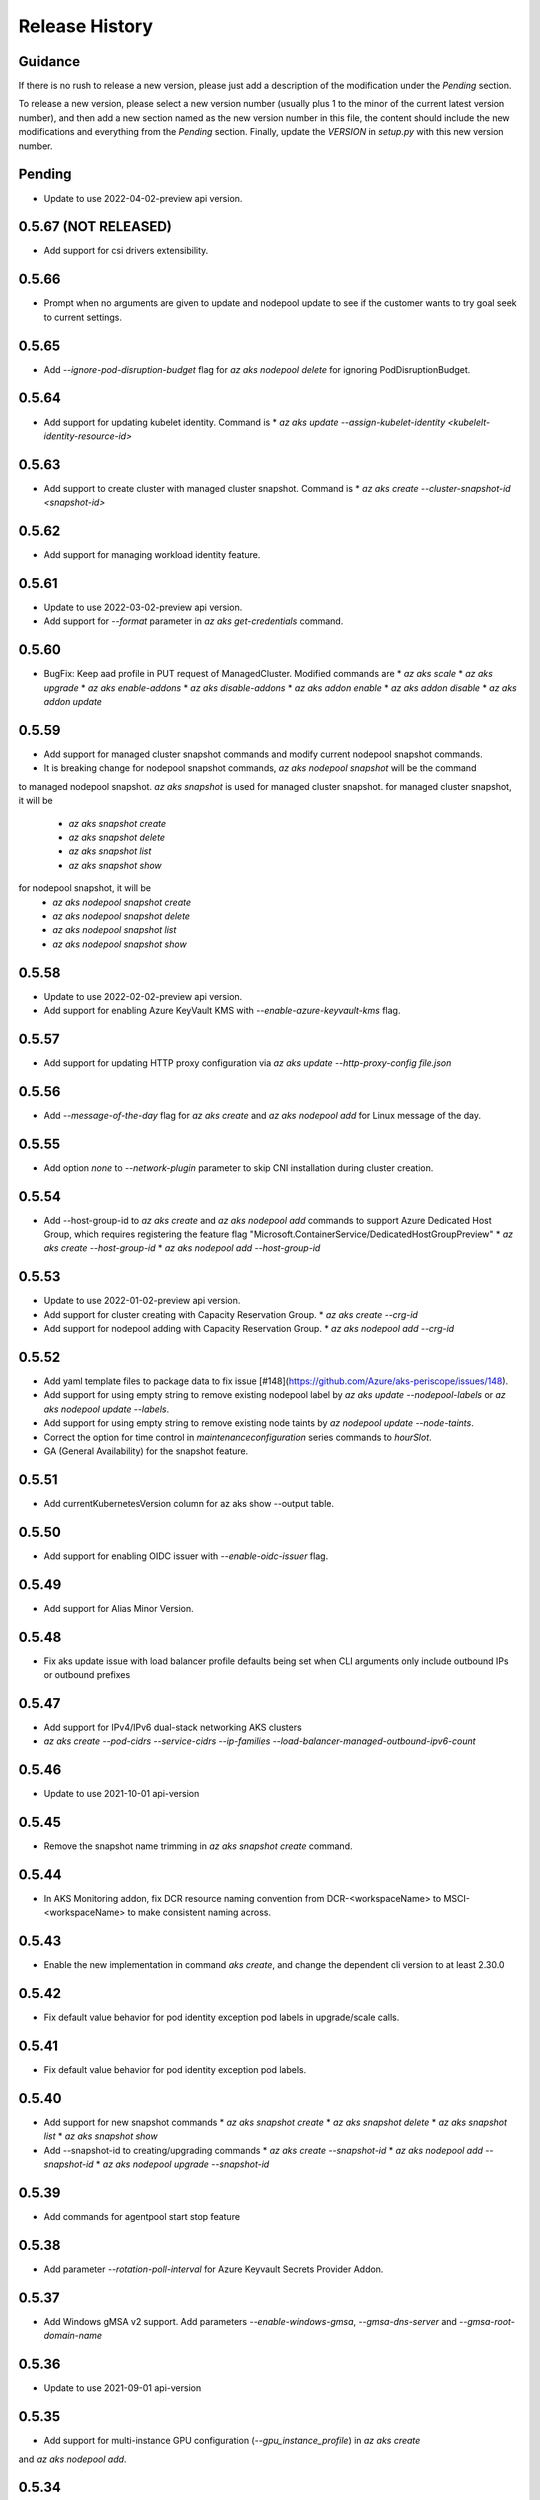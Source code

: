 .. :changelog:

Release History
===============

Guidance
++++++++
If there is no rush to release a new version, please just add a description of the modification under the *Pending* section.

To release a new version, please select a new version number (usually plus 1 to the minor of the current latest version number), and then add a new section named as the new version number in this file, the content should include the new modifications and everything from the *Pending* section. Finally, update the `VERSION` in `setup.py` with this new version number.

Pending
+++++++
* Update to use 2022-04-02-preview api version.

0.5.67 (NOT RELEASED)
+++++++++++++++++++++
* Add support for csi drivers extensibility.

0.5.66
++++++
* Prompt when no arguments are given to update and nodepool update to see if the customer wants to try goal seek to current settings.

0.5.65
++++++
* Add `--ignore-pod-disruption-budget` flag for `az aks nodepool delete` for ignoring PodDisruptionBudget.

0.5.64
++++++

* Add support for updating kubelet identity. Command is
  * `az aks update --assign-kubelet-identity <kubelelt-identity-resource-id>`

0.5.63
++++++

* Add support to create cluster with managed cluster snapshot. Command is
  * `az aks create --cluster-snapshot-id <snapshot-id>`

0.5.62
++++++

* Add support for managing workload identity feature.

0.5.61
++++++

* Update to use 2022-03-02-preview api version.
* Add support for `--format` parameter in `az aks get-credentials` command.  

0.5.60
++++++

* BugFix: Keep aad profile in PUT request of ManagedCluster. Modified commands are
  * `az aks scale`
  * `az aks upgrade`
  * `az aks enable-addons`
  * `az aks disable-addons`
  * `az aks addon enable`
  * `az aks addon disable`
  * `az aks addon update`

0.5.59
++++++

* Add support for managed cluster snapshot commands and modify current nodepool snapshot commands.
* It is breaking change for nodepool snapshot commands, `az aks nodepool snapshot` will be the command
to managed nodepool snapshot. `az aks snapshot` is used for managed cluster snapshot.
for managed cluster snapshot, it will be
  * `az aks snapshot create`
  * `az aks snapshot delete`
  * `az aks snapshot list`
  * `az aks snapshot show`
for nodepool snapshot, it will be
  * `az aks nodepool snapshot create`
  * `az aks nodepool snapshot delete`
  * `az aks nodepool snapshot list`
  * `az aks nodepool snapshot show`

0.5.58
++++++

* Update to use 2022-02-02-preview api version.
* Add support for enabling Azure KeyVault KMS with `--enable-azure-keyvault-kms` flag.

0.5.57
++++++

* Add support for updating HTTP proxy configuration via `az aks update --http-proxy-config file.json`

0.5.56
++++++

* Add `--message-of-the-day` flag for `az aks create` and `az aks nodepool add` for Linux message of the day.

0.5.55
++++++

* Add option `none` to `--network-plugin` parameter to skip CNI installation during cluster creation.

0.5.54
++++++

* Add --host-group-id to `az aks create` and `az aks nodepool add` commands to support Azure Dedicated Host Group, which requires registering the feature flag "Microsoft.ContainerService/DedicatedHostGroupPreview"
  * `az aks create --host-group-id`
  * `az aks nodepool add --host-group-id`

0.5.53
++++++

* Update to use 2022-01-02-preview api version.
* Add support for cluster creating with Capacity Reservation Group.
  * `az aks create --crg-id`
* Add support for nodepool adding with Capacity Reservation Group.
  * `az aks nodepool add --crg-id`

0.5.52
++++++

* Add yaml template files to package data to fix issue [#148](https://github.com/Azure/aks-periscope/issues/148).
* Add support for using empty string to remove existing nodepool label by `az aks update --nodepool-labels` or `az aks nodepool update --labels`.
* Add support for using empty string to remove existing node taints by `az nodepool update --node-taints`.
* Correct the option for time control in `maintenanceconfiguration` series commands to `hourSlot`.
* GA (General Availability) for the snapshot feature.

0.5.51
++++++

* Add currentKubernetesVersion column for az aks show --output table.

0.5.50
++++++

* Add support for enabling OIDC issuer with `--enable-oidc-issuer` flag.

0.5.49
++++++

* Add support for Alias Minor Version.

0.5.48
++++++

* Fix aks update issue with load balancer profile defaults being set when CLI arguments only include outbound IPs or outbound prefixes

0.5.47
++++++

* Add support for IPv4/IPv6 dual-stack networking AKS clusters
* `az aks create --pod-cidrs --service-cidrs --ip-families --load-balancer-managed-outbound-ipv6-count`

0.5.46
++++++

* Update to use 2021-10-01 api-version

0.5.45
++++++

* Remove the snapshot name trimming in `az aks snapshot create` command.

0.5.44
++++++

* In AKS Monitoring addon, fix DCR resource naming convention from DCR-<workspaceName> to MSCI-<workspaceName> to make consistent naming across.

0.5.43
++++++

* Enable the new implementation in command `aks create`, and change the dependent cli version to at least 2.30.0

0.5.42
++++++

* Fix default value behavior for pod identity exception pod labels in upgrade/scale calls.

0.5.41
++++++

* Fix default value behavior for pod identity exception pod labels.

0.5.40
+++++

* Add support for new snapshot commands
  * `az aks snapshot create`
  * `az aks snapshot delete`
  * `az aks snapshot list`
  * `az aks snapshot show`
* Add --snapshot-id to creating/upgrading commands
  * `az aks create --snapshot-id`
  * `az aks nodepool add --snapshot-id`
  * `az aks nodepool upgrade --snapshot-id`

0.5.39
+++++

* Add commands for agentpool start stop feature

0.5.38
+++++

* Add parameter `--rotation-poll-interval` for Azure Keyvault Secrets Provider Addon.

0.5.37
+++++

* Add Windows gMSA v2 support. Add parameters `--enable-windows-gmsa`, `--gmsa-dns-server` and `--gmsa-root-domain-name`

0.5.36
+++++

* Update to use 2021-09-01 api-version

0.5.35
+++++

* Add support for multi-instance GPU configuration (`--gpu_instance_profile`) in `az aks create`
and `az aks nodepool add`.

0.5.34
+++++

* Add support for WASM nodepools (`--workload-runtime WasmWasi`) in `az aks create`
and `az aks nodepool add`

0.5.33
+++++

* Add support for new addon commands
  * `az aks addon list`
  * `az aks addon list-available`
  * `az aks addon show`
  * `az aks addon enable`
  * `az aks addon disable`
  * `az aks addon update`
* Refactored code to bring addon specific functionality into a separate file.

0.5.32
+++++

* Update to use 2021-08-01 api-version

0.5.31
+++++

* Add support for new outbound types: 'managedNATGateway' and 'userAssignedNATGateway'

0.5.30
+++++

* Add preview support for setting scaleDownMode field on nodepools. Requires registering the feature flag "Microsoft.ContainerService/AKS-ScaleDownModePreview" for setting the value to "Deallocate".

0.5.29
+++++

* Fix update (failed due to "ERROR: (BadRequest) Feature Microsoft.ContainerService/AutoUpgradePreview is not enabled" even when autoupgrade was not specified)
* Add podMaxPids argument for kubelet-config

0.5.28
+++++

* Update to adopt 2021-07-01 api-version

0.5.27
+++++

* GA private cluster public FQDN feature, breaking change to replace create parameter `--enable-public-fqdn` with `--disable-public-fqdn` since now it's enabled by default for private cluster during cluster creation.

0.5.26
+++++

* Correct containerLogMaxSizeMb to containerLogMaxSizeMB in customized kubelet config

0.5.25
+++++

* Add support for http proxy

0.5.24
+++++

* * Add "--aks-custom-headers" for "az aks nodepool upgrade"

0.5.23
+++++

* Fix issue that `maintenanceconfiguration add` subcommand cannot work

0.5.22
+++++

* Fix issue in dcr template

0.5.21
+++++

* Fix issue when disable monitoring on an AKS cluster would fail in regions where Data Collection Rules are not enabled

0.5.20
+++++

* Support enabling monitoring on AKS clusters with msi auth
* Add `--enable-msi-auth-for-monitoring` option in aks create and aks enable-addons

0.5.19
+++++

* Remove azure-defender from list of available addons to install via `az aks enable-addons` command

0.5.18
+++++

* Fix issue with node config not consuming logging settings

0.5.17
+++++

* Add parameter '--enable-ultra-ssd' to enable UltraSSD on agent node pool

0.5.16
+++++

* Vendor SDK using latest swagger with optional query parameter added
* Support private cluster public fqdn feature

0.5.15
+++++

* Update to use 2021-05-01 api-version

0.5.14
+++++

* Add os-sku argument for cluster and nodepool creation

0.5.13
+++++

* Add compatible logic for the track 2 migration of resource dependence

0.5.12
+++++

* Add --enable-azure-rbac and --disable-azure-rbac in aks update
* Support disabling local accounts
* Add addon `azure-defender` to list of available addons under `az aks enable-addons` command

0.5.11
+++++

* Add get OS options support
* Fix wrong behavior when enabling pod identity addon for cluster with addon enabled

0.5.10
+++++

* Add `--binding-selector` to AAD pod identity add sub command
* Support using custom kubelet identity
* Support updating Windows password
* Add FIPS support to CLI extension

0.5.9
+++++

* Display result better for `az aks command invoke`, while still honor output option
* Fix the bug that checking the addon profile whether it exists

0.5.8
+++++

* Update to use 2021-03-01 api-version

0.5.7
+++++

* Add command invoke for run-command feature

0.5.6
+++++

* Fix issue that assigning identity in another subscription will fail

0.5.5
+++++

* Add support for Azure KeyVault Secrets Provider as an AKS addon

0.5.4
+++++

* Add operations of maintenance configuration

0.5.3
+++++

* Add `--enable-pod-identity-with-kubenet` for enabling AAD Pod Identity in Kubenet cluster
* Add `--fqdn-subdomain parameter` to create private cluster with custom private dns zone scenario

0.5.2
+++++

* Add support for node public IP prefix ID '--node-public-ip-prefix-id'

0.5.1
+++++

* Update to use 2021-02-01 api-version

0.5.0
+++++

* Modify addon confcom behavior to only enable SGX device plugin by default.
* Introducte argument '--enable-sgx-quotehelper'
* Breaking Change: remove argument '--diable-sgx-quotehelper'.

0.4.73
+++++

* Update to use 2020-12-01 api-version
* Add argument '--enable-encryption-at-host'

0.4.72
++++++

* Add --no-uptime-sla
* Create MSI clusters by default.

0.4.71
++++++

* Add support using custom private dns zone resource id for parameter '--private-dns-zone'

0.4.70
++++++

* Revert to use CLIError to be compatible with azure cli versions < 2.15.0

0.4.69
+++++

* Add argument 'subnetCIDR' to replace 'subnetPrefix' when using ingress-azure addon.

0.4.68
+++++

* Add support for AAD Pod Identity resources configuration in Azure CLI.

0.4.67
+++++

* Add support for node configuration when creating cluster or agent pool.
* Support private DNS zone for AKS private cluster.

0.4.66
+++++

* Add support for GitOps as an AKS addon
* Update standard load balancer (SLB) max idle timeout from 120 to 100 minutes

0.4.65
+++++

* Honor addon names defined in Azure CLI
* Add LicenseType support for Windows
* Remove patterns for adminUsername and adminPassword in WindowsProfile

0.4.64
+++++

* Add support for Open Service Mesh as an AKS addon
* Add support to get available upgrade versions for an agent pool in AKS

0.4.63
+++++

* Enable the September (2020-09-01) for use with the AKS commands
* Support Start/Stop cluster feature in preview
* Support ephemeral OS functionality
* Add new properties to the autoscaler profile: max-empty-bulk-delete, skip-nodes-with-local-storage, skip-nodes-with-system-pods, expander, max-total-unready-percentage, ok-total-unready-count and new-pod-scale-up-delay
* Fix case sensitive issue for AKS dashboard addon
* Remove PREVIEW from azure policy addon

0.4.62
+++++

* Add support for enable/disable confcom (sgx) addon.

0.4.61
+++++

* Fix AGIC typo and remove preview label from VN #2141
* Set network profile when using basic load balancer. #2137
* Fix bug that compare float number with 0 #2213

0.4.60
+++++

* Fix regression due to a change in the azure-mgmt-resource APIs in CLI 2.10.0

0.4.59
+++++

* Support bring-your-own VNET scenario for MSI clusters which use user assigned identity in control plane.

0.4.58
+++++

* Added clearer error message for invalid addon names

0.4.57
+++++

* Support "--assign-identity" for specifying an existing user assigned identity for control plane's usage in MSI clusters.

0.4.56
+++++

* Support "--enable-aad" for "az aks update" to update an existing RBAC-enabled non-AAD cluster to the new AKS-managed AAD experience

0.4.55
+++++

* Add "--enable-azure-rbac" for enabling Azure RBAC for Kubernetes authorization

0.4.54
+++++

* Support "--enable-aad" for "az aks update" to update an existing AAD-Integrated cluster to the new AKS-managed AAD experience

0.4.53
+++++

* Add --ppg for "az aks create" and "az aks nodepool add"

0.4.52
+++++

* Add --uptime-sla for az aks update

0.4.51
+++++

* Remove --appgw-shared flag from AGIC addon
* Handle role assignments for AGIC addon post-cluster creation
* Support --yes for "az aks upgrade"
* Revert default VM SKU to Standard_DS2_v2

0.4.50
+++++

* Add "--max-surge" for az aks nodepool add/update/upgrade

0.4.49
+++++

* Fix break in get-versions since container service needs to stay on old api.

0.4.48
+++++

* Fix issues of storage account name for az aks kollect

0.4.47
+++++

* Add "--node-image-only" for "az aks nodepool upgrade" and "az aks upgrade"".

0.4.46
+++++

* Fix issues for az aks kollect on private clusters

0.4.45
+++++

* Add "--aks-custom-headers" for "az aks nodepool add" and "az aks update"

0.4.44
+++++

* Fix issues with monitoring addon enabling with CLI versions 2.4.0+

0.4.43
+++++

* Add support for VMSS node public IP.

0.4.38
+++++

* Add support for AAD V2.

0.4.37
+++++

* Added slb outbound ip fix

0.4.36
+++++

* Added --uptime-sla for paid service

0.4.35
+++++

* Added support for creation time node labels

0.4.34
+++++

* Remove preview flag for private cluster feature.

0.4.33
+++++

* Adding az aks get-credentials --context argument

0.4.32
+++++

* Adding support for user assigned msi for monitoring addon.

0.4.31
+++++

* Fixed a regular agent pool creation bug.

0.4.30
+++++

* Remove "Low" option from --priority
* Add "Spot" option to --priority
* Add float value option "--spot-max-price" for Spot Pool
* Add "--cluster-autoscaler-profile" for configuring autoscaler settings

0.4.29
+++++

* Add option '--nodepool-tags for create cluster'
* Add option '--tags' for add or update node pool

0.4.28
+++++

* Add option '--outbound-type' for create
* Add options '--load-balancer-outbound-ports' and '--load-balancer-idle-timeout' for create and update

0.4.27
+++++

* Fixed aks cluster creation error

0.4.26
+++++

* Update to use 2020-01-01 api-version
* Support cluster creation with server side encryption using customer managed key

0.4.25
+++++

* List credentials for different users via parameter `--user`

0.4.24
+++++

* added custom header support

0.4.23
+++++

* Enable GA support of apiserver authorized IP ranges via parameter `--api-server-authorized-ip-ranges` in `az aks create` and `az aks update`

0.4.21
+++++

* Support cluster certificate rotation operation using `az aks rotate-certs`
* Add support for `az aks kanalyze`

0.4.20
+++++

* Add commands '--zones' and '-z' for availability zones in aks

0.4.19
+++++

* Refactor and remove a custom way of getting subscriptions

0.4.18
+++++

* Update to use 2019-10-01 api-version

0.4.17
+++++

* Add support for public IP per node during node pool creation
* Add support for taints during node pool creation
* Add support for low priority node pool

0.4.16
+++++

* Add support for `az aks kollect`
* Add support for `az aks upgrade --control-plane-only`

0.4.15
+++++

* Set default cluster creation to SLB and VMSS

0.4.14
+++++

* Add support for using managed identity to manage cluster resource group

0.4.13
++++++

* Rename a few options for ACR integration, which includes
  * Rename `--attach-acr <acr-name-or-resource-id>` in `az aks create` command, which allows for attach the ACR to AKS cluster.
  * Rename `--attach-acr <acr-name-or-resource-id>` and `--detach-acr <acr-name-or-resource-id>` in `az aks update` command, which allows to attach or detach the ACR from AKS cluster.
* Add "--enable-private-cluster" flag for enabling private cluster on creation.

0.4.12
+++++

* Bring back "enable-vmss" flag  for backward compatibility
* Revert "Set default availability type to VMSS" for backward compatibility
* Revert "Set default load balancer SKU to Standard" for backward compatibility

0.4.11
+++++

* Add support for load-balancer-profile
* Set default availability type to VMSS
* Set default load balancer SKU to Standard

0.4.10
+++++

* Add support for `az aks update --disable-acr --acr <name-or-id>`

0.4.9
+++++

* Use https if dashboard container port is using https

0.4.8
+++++

* Add update support for `--enable-acr` together with `--acr <name-or-id>`
* Merge `az aks create --acr-name` into `az aks create --acr <name-or-id>`

0.4.7
+++++

* Add support for `--enable-acr` and `--acr-name`

0.4.4
+++++

* Add support for per node pool auto scaler settings.
* Add `az aks nodepool update` to allow users to change auto scaler settings per node pool.
* Add support for Standard sku load balancer.

0.4.1
+++++

* Add `az aks get-versions -l location` to allow users to see all managed cluster versions.
* Add `az aks get-upgrades` to get all available versions to upgrade.
* Add '(preview)' suffix if kubernetes version is preview when using `get-versions` and `get-upgrades`

0.4.0
+++++

* Add support for Azure policy add-on.

0.3.2
+++++

* Add support of customizing node resource group

0.3.1
+++++

* Add support of pod security policy.

0.3.0
+++++

* Add support of feature `--node-zones`

0.2.3
+++++

* `az aks create/scale --nodepool-name` configures nodepool name, truncated to 12 characters, default - nodepool1
* Don't require --nodepool-name in "az aks scale" if there's only one nodepool

0.2.2
+++++

* Add support of Network Policy when creating new AKS clusters

0.2.1
+++++

* add support of apiserver authorized IP ranges

0.2.0
+++++

* Breaking Change: Set default agentType to VMAS
* opt-in VMSS by --enable-VMSS when creating AKS

0.1.0
+++++

* new feature `enable-cluster-autoscaler`
* default agentType is VMSS

